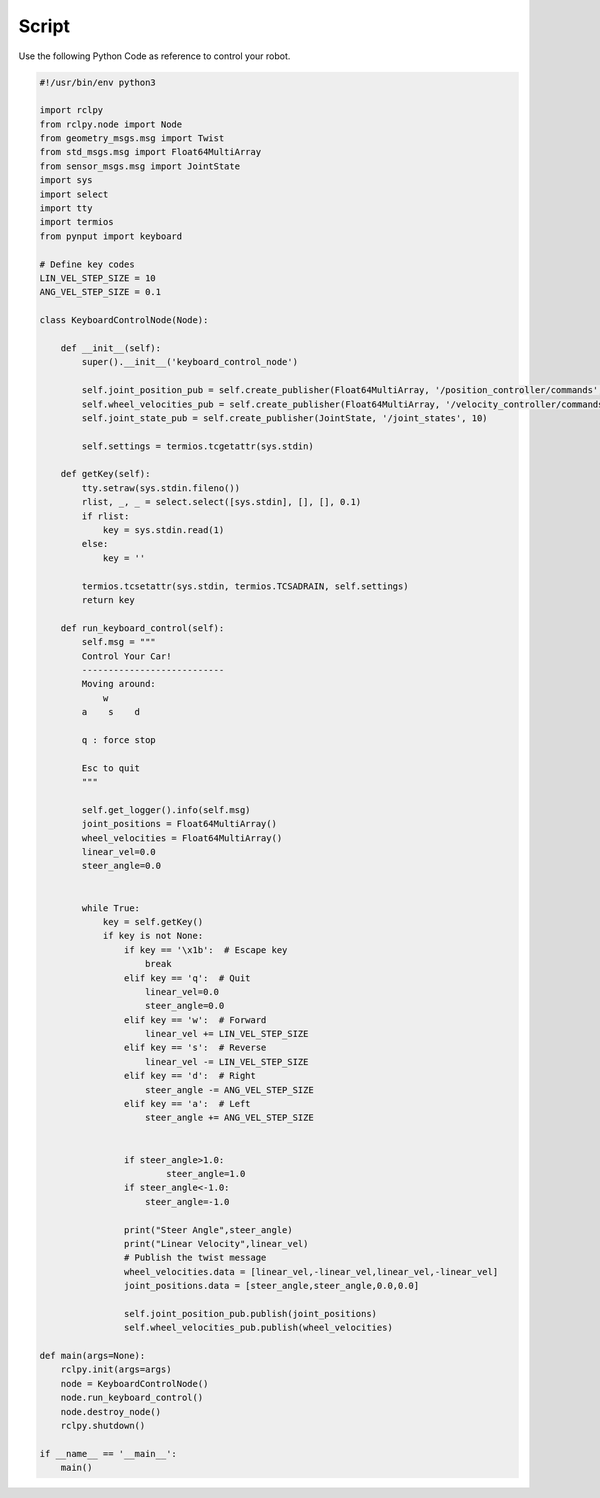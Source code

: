 Script
=====================================================================


Use the following Python Code as reference to control your robot.

.. code:: python

    #!/usr/bin/env python3

    import rclpy
    from rclpy.node import Node
    from geometry_msgs.msg import Twist
    from std_msgs.msg import Float64MultiArray
    from sensor_msgs.msg import JointState
    import sys
    import select
    import tty
    import termios
    from pynput import keyboard

    # Define key codes
    LIN_VEL_STEP_SIZE = 10
    ANG_VEL_STEP_SIZE = 0.1

    class KeyboardControlNode(Node):

        def __init__(self):
            super().__init__('keyboard_control_node')

            self.joint_position_pub = self.create_publisher(Float64MultiArray, '/position_controller/commands', 10)
            self.wheel_velocities_pub = self.create_publisher(Float64MultiArray, '/velocity_controller/commands', 10)
            self.joint_state_pub = self.create_publisher(JointState, '/joint_states', 10)

            self.settings = termios.tcgetattr(sys.stdin)

        def getKey(self):
            tty.setraw(sys.stdin.fileno())
            rlist, _, _ = select.select([sys.stdin], [], [], 0.1)
            if rlist:
                key = sys.stdin.read(1)
            else:
                key = ''

            termios.tcsetattr(sys.stdin, termios.TCSADRAIN, self.settings)
            return key

        def run_keyboard_control(self):
            self.msg = """
            Control Your Car!
            ---------------------------
            Moving around:
                w     
            a    s    d

            q : force stop
        
            Esc to quit
            """

            self.get_logger().info(self.msg)
            joint_positions = Float64MultiArray()
            wheel_velocities = Float64MultiArray()
            linear_vel=0.0
            steer_angle=0.0
            

            while True:
                key = self.getKey()
                if key is not None:
                    if key == '\x1b':  # Escape key
                        break
                    elif key == 'q':  # Quit
                        linear_vel=0.0
                        steer_angle=0.0
                    elif key == 'w':  # Forward
                        linear_vel += LIN_VEL_STEP_SIZE
                    elif key == 's':  # Reverse
                        linear_vel -= LIN_VEL_STEP_SIZE
                    elif key == 'd':  # Right
                        steer_angle -= ANG_VEL_STEP_SIZE
                    elif key == 'a':  # Left
                        steer_angle += ANG_VEL_STEP_SIZE


                    if steer_angle>1.0:
                            steer_angle=1.0
                    if steer_angle<-1.0:
                        steer_angle=-1.0

                    print("Steer Angle",steer_angle)
                    print("Linear Velocity",linear_vel)
                    # Publish the twist message
                    wheel_velocities.data = [linear_vel,-linear_vel,linear_vel,-linear_vel]
                    joint_positions.data = [steer_angle,steer_angle,0.0,0.0]

                    self.joint_position_pub.publish(joint_positions)
                    self.wheel_velocities_pub.publish(wheel_velocities)

    def main(args=None):
        rclpy.init(args=args)
        node = KeyboardControlNode()
        node.run_keyboard_control()
        node.destroy_node()
        rclpy.shutdown()

    if __name__ == '__main__':
        main()
